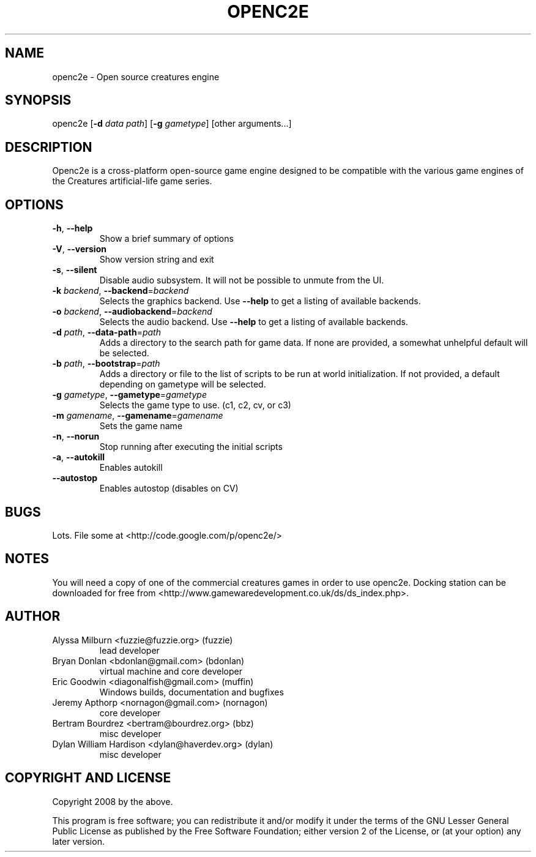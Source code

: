 .TH OPENC2E 1 "2020-04-08" "" ""

.SH NAME
openc2e - Open source creatures engine


.SH SYNOPSIS
openc2e [\fB\-d\fR \fIdata path\fR] [\fB\-g\fR \fIgametype\fR] [other arguments...]


.SH DESCRIPTION
Openc2e is a cross-platform open-source game engine designed to be compatible
with the various game engines of the Creatures artificial-life game series.


.SH OPTIONS
.IP "\fB\-h\fR, \fB\-\-help\fR"
Show a brief summary of options

.IP "\fB\-V\fR, \fB\-\-version\fR"
Show version string and exit

.IP "\fB\-s\fR, \fB\-\-silent\fR"
Disable audio subsystem. It will not be possible to unmute from the UI.

.IP "\fB\-k\fR \fIbackend\fR, \fB\-\-backend\fR=\fIbackend\fR"
Selects the graphics backend. Use \fB\-\-help\fR to get a listing of available
backends.

.IP "\fB\-o\fR \fIbackend\fR, \fB\-\-audiobackend\fR=\fIbackend\fR"
Selects the audio backend. Use \fB\-\-help\fR to get a listing of available
backends.

.IP "\fB\-d\fR \fIpath\fR, \fB\-\-data\-path\fR=\fIpath\fR"
Adds a directory to the search path for game data. If none are provided, a
somewhat unhelpful default will be selected.

.IP "\fB\-b\fR \fIpath\fR, \fB\-\-bootstrap\fR=\fIpath\fR"
Adds a directory or file to the list of scripts to be run at world initialization.
If not provided, a default depending on gametype will be selected.

.IP "\fB\-g\fR \fIgametype\fR, \fB\-\-gametype\fR=\fIgametype\fR"
Selects the game type to use. (c1, c2, cv, or c3)

.IP "\fB\-m\fR \fIgamename\fR, \fB\-\-gamename\fR=\fIgamename\fR"
Sets the game name

.IP "\fB\-n\fR, \fB\-\-norun\fR"
Stop running after executing the initial scripts

.IP "\fB\-a\fR, \fB\-\-autokill\fR"
Enables autokill

.IP "\fB\-\-autostop\fR"
Enables autostop (disables on CV)


.SH "BUGS"
Lots. File some at <http://code.google.com/p/openc2e/>


.SH "NOTES"
You will need a copy of one of the commercial creatures games in order to
use openc2e. Docking station can be downloaded for free from
<http://www.gamewaredevelopment.co.uk/ds/ds_index.php>.


.SH "AUTHOR"
.IP "Alyssa Milburn <fuzzie@fuzzie.org> (fuzzie)"
lead developer

.IP "Bryan Donlan <bdonlan@gmail.com> (bdonlan)"
virtual machine and core developer

.IP "Eric Goodwin <diagonalfish@gmail.com> (muffin)"
Windows builds, documentation and bugfixes

.IP "Jeremy Apthorp <nornagon@gmail.com> (nornagon)"
core developer

.IP "Bertram Bourdrez <bertram@bourdrez.org> (bbz)"
misc developer

.IP "Dylan William Hardison <dylan@haverdev.org> (dylan)"
misc developer


.SH "COPYRIGHT AND LICENSE"
Copyright 2008 by the above.
.P
This program is free software; you can redistribute it and/or
modify it under the terms of the GNU Lesser General Public
License as published by the Free Software Foundation; either
version 2 of the License, or (at your option) any later version.

